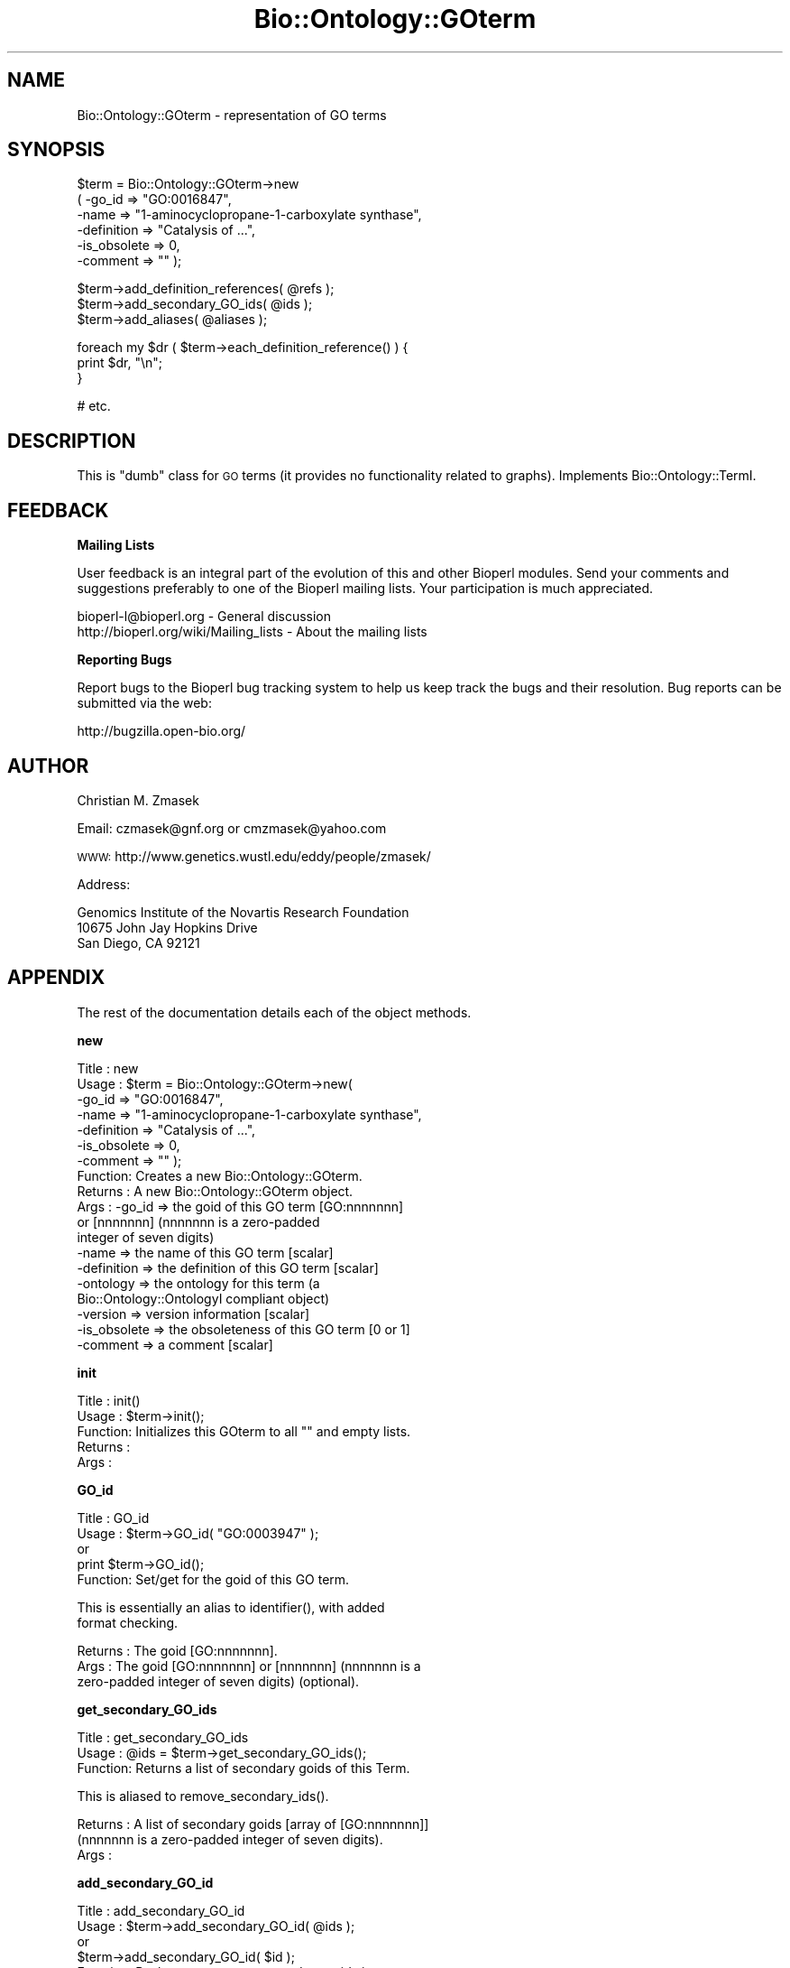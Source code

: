 .\" Automatically generated by Pod::Man v1.37, Pod::Parser v1.32
.\"
.\" Standard preamble:
.\" ========================================================================
.de Sh \" Subsection heading
.br
.if t .Sp
.ne 5
.PP
\fB\\$1\fR
.PP
..
.de Sp \" Vertical space (when we can't use .PP)
.if t .sp .5v
.if n .sp
..
.de Vb \" Begin verbatim text
.ft CW
.nf
.ne \\$1
..
.de Ve \" End verbatim text
.ft R
.fi
..
.\" Set up some character translations and predefined strings.  \*(-- will
.\" give an unbreakable dash, \*(PI will give pi, \*(L" will give a left
.\" double quote, and \*(R" will give a right double quote.  | will give a
.\" real vertical bar.  \*(C+ will give a nicer C++.  Capital omega is used to
.\" do unbreakable dashes and therefore won't be available.  \*(C` and \*(C'
.\" expand to `' in nroff, nothing in troff, for use with C<>.
.tr \(*W-|\(bv\*(Tr
.ds C+ C\v'-.1v'\h'-1p'\s-2+\h'-1p'+\s0\v'.1v'\h'-1p'
.ie n \{\
.    ds -- \(*W-
.    ds PI pi
.    if (\n(.H=4u)&(1m=24u) .ds -- \(*W\h'-12u'\(*W\h'-12u'-\" diablo 10 pitch
.    if (\n(.H=4u)&(1m=20u) .ds -- \(*W\h'-12u'\(*W\h'-8u'-\"  diablo 12 pitch
.    ds L" ""
.    ds R" ""
.    ds C` ""
.    ds C' ""
'br\}
.el\{\
.    ds -- \|\(em\|
.    ds PI \(*p
.    ds L" ``
.    ds R" ''
'br\}
.\"
.\" If the F register is turned on, we'll generate index entries on stderr for
.\" titles (.TH), headers (.SH), subsections (.Sh), items (.Ip), and index
.\" entries marked with X<> in POD.  Of course, you'll have to process the
.\" output yourself in some meaningful fashion.
.if \nF \{\
.    de IX
.    tm Index:\\$1\t\\n%\t"\\$2"
..
.    nr % 0
.    rr F
.\}
.\"
.\" For nroff, turn off justification.  Always turn off hyphenation; it makes
.\" way too many mistakes in technical documents.
.hy 0
.if n .na
.\"
.\" Accent mark definitions (@(#)ms.acc 1.5 88/02/08 SMI; from UCB 4.2).
.\" Fear.  Run.  Save yourself.  No user-serviceable parts.
.    \" fudge factors for nroff and troff
.if n \{\
.    ds #H 0
.    ds #V .8m
.    ds #F .3m
.    ds #[ \f1
.    ds #] \fP
.\}
.if t \{\
.    ds #H ((1u-(\\\\n(.fu%2u))*.13m)
.    ds #V .6m
.    ds #F 0
.    ds #[ \&
.    ds #] \&
.\}
.    \" simple accents for nroff and troff
.if n \{\
.    ds ' \&
.    ds ` \&
.    ds ^ \&
.    ds , \&
.    ds ~ ~
.    ds /
.\}
.if t \{\
.    ds ' \\k:\h'-(\\n(.wu*8/10-\*(#H)'\'\h"|\\n:u"
.    ds ` \\k:\h'-(\\n(.wu*8/10-\*(#H)'\`\h'|\\n:u'
.    ds ^ \\k:\h'-(\\n(.wu*10/11-\*(#H)'^\h'|\\n:u'
.    ds , \\k:\h'-(\\n(.wu*8/10)',\h'|\\n:u'
.    ds ~ \\k:\h'-(\\n(.wu-\*(#H-.1m)'~\h'|\\n:u'
.    ds / \\k:\h'-(\\n(.wu*8/10-\*(#H)'\z\(sl\h'|\\n:u'
.\}
.    \" troff and (daisy-wheel) nroff accents
.ds : \\k:\h'-(\\n(.wu*8/10-\*(#H+.1m+\*(#F)'\v'-\*(#V'\z.\h'.2m+\*(#F'.\h'|\\n:u'\v'\*(#V'
.ds 8 \h'\*(#H'\(*b\h'-\*(#H'
.ds o \\k:\h'-(\\n(.wu+\w'\(de'u-\*(#H)/2u'\v'-.3n'\*(#[\z\(de\v'.3n'\h'|\\n:u'\*(#]
.ds d- \h'\*(#H'\(pd\h'-\w'~'u'\v'-.25m'\f2\(hy\fP\v'.25m'\h'-\*(#H'
.ds D- D\\k:\h'-\w'D'u'\v'-.11m'\z\(hy\v'.11m'\h'|\\n:u'
.ds th \*(#[\v'.3m'\s+1I\s-1\v'-.3m'\h'-(\w'I'u*2/3)'\s-1o\s+1\*(#]
.ds Th \*(#[\s+2I\s-2\h'-\w'I'u*3/5'\v'-.3m'o\v'.3m'\*(#]
.ds ae a\h'-(\w'a'u*4/10)'e
.ds Ae A\h'-(\w'A'u*4/10)'E
.    \" corrections for vroff
.if v .ds ~ \\k:\h'-(\\n(.wu*9/10-\*(#H)'\s-2\u~\d\s+2\h'|\\n:u'
.if v .ds ^ \\k:\h'-(\\n(.wu*10/11-\*(#H)'\v'-.4m'^\v'.4m'\h'|\\n:u'
.    \" for low resolution devices (crt and lpr)
.if \n(.H>23 .if \n(.V>19 \
\{\
.    ds : e
.    ds 8 ss
.    ds o a
.    ds d- d\h'-1'\(ga
.    ds D- D\h'-1'\(hy
.    ds th \o'bp'
.    ds Th \o'LP'
.    ds ae ae
.    ds Ae AE
.\}
.rm #[ #] #H #V #F C
.\" ========================================================================
.\"
.IX Title "Bio::Ontology::GOterm 3"
.TH Bio::Ontology::GOterm 3 "2008-07-07" "perl v5.8.8" "User Contributed Perl Documentation"
.SH "NAME"
Bio::Ontology::GOterm \- representation of GO terms 
.SH "SYNOPSIS"
.IX Header "SYNOPSIS"
.Vb 6
\&  $term = Bio::Ontology::GOterm->new
\&    ( -go_id       => "GO:0016847",
\&      -name        => "1-aminocyclopropane-1-carboxylate synthase",
\&      -definition  => "Catalysis of ...",
\&      -is_obsolete => 0,
\&      -comment     => "" );
.Ve
.PP
.Vb 3
\&  $term->add_definition_references( @refs );
\&  $term->add_secondary_GO_ids( @ids );
\&  $term->add_aliases( @aliases );
.Ve
.PP
.Vb 3
\&  foreach my $dr ( $term->each_definition_reference() ) {
\&      print $dr, "\en";
\&  }
.Ve
.PP
.Vb 1
\&  # etc.
.Ve
.SH "DESCRIPTION"
.IX Header "DESCRIPTION"
This is \*(L"dumb\*(R" class for \s-1GO\s0 terms (it provides no functionality 
related to graphs). Implements Bio::Ontology::TermI.
.SH "FEEDBACK"
.IX Header "FEEDBACK"
.Sh "Mailing Lists"
.IX Subsection "Mailing Lists"
User feedback is an integral part of the evolution of this and other
Bioperl modules. Send your comments and suggestions preferably to one
of the Bioperl mailing lists.  Your participation is much appreciated.
.PP
.Vb 2
\&  bioperl-l@bioperl.org                  - General discussion
\&  http://bioperl.org/wiki/Mailing_lists  - About the mailing lists
.Ve
.Sh "Reporting Bugs"
.IX Subsection "Reporting Bugs"
Report bugs to the Bioperl bug tracking system to help us keep track
the bugs and their resolution.  Bug reports can be submitted via the web:
.PP
.Vb 1
\&  http://bugzilla.open-bio.org/
.Ve
.SH "AUTHOR"
.IX Header "AUTHOR"
Christian M. Zmasek
.PP
Email: czmasek@gnf.org  or  cmzmasek@yahoo.com
.PP
\&\s-1WWW:\s0   http://www.genetics.wustl.edu/eddy/people/zmasek/
.PP
Address: 
.PP
.Vb 3
\&  Genomics Institute of the Novartis Research Foundation
\&  10675 John Jay Hopkins Drive
\&  San Diego, CA 92121
.Ve
.SH "APPENDIX"
.IX Header "APPENDIX"
The rest of the documentation details each of the object
methods.
.Sh "new"
.IX Subsection "new"
.Vb 19
\& Title   : new
\& Usage   : $term = Bio::Ontology::GOterm->new( 
\&       -go_id       => "GO:0016847",
\&       -name        => "1-aminocyclopropane-1-carboxylate synthase",
\&       -definition  => "Catalysis of ...",
\&       -is_obsolete => 0,
\&       -comment     => "" );                   
\& Function: Creates a new Bio::Ontology::GOterm.
\& Returns : A new Bio::Ontology::GOterm object.
\& Args    : -go_id         => the goid of this GO term [GO:nnnnnnn] 
\&                             or [nnnnnnn] (nnnnnnn is a zero-padded
\&                             integer of seven digits)
\&           -name          => the name of this GO term [scalar]
\&           -definition    => the definition of this GO term [scalar]  
\&           -ontology      => the ontology for this term (a
\&                             Bio::Ontology::OntologyI compliant object)
\&           -version       => version information [scalar]
\&           -is_obsolete   => the obsoleteness of this GO term [0 or 1]   
\&           -comment       => a comment [scalar]
.Ve
.Sh "init"
.IX Subsection "init"
.Vb 5
\& Title   : init()
\& Usage   : $term->init();   
\& Function: Initializes this GOterm to all "" and empty lists.
\& Returns : 
\& Args    :
.Ve
.Sh "GO_id"
.IX Subsection "GO_id"
.Vb 5
\& Title   : GO_id
\& Usage   : $term->GO_id( "GO:0003947" );
\&           or
\&           print $term->GO_id();
\& Function: Set/get for the goid of this GO term.
.Ve
.PP
.Vb 2
\&           This is essentially an alias to identifier(), with added
\&           format checking.
.Ve
.PP
.Vb 3
\& Returns : The goid [GO:nnnnnnn].
\& Args    : The goid [GO:nnnnnnn] or [nnnnnnn] (nnnnnnn is a
\&           zero-padded integer of seven digits) (optional).
.Ve
.Sh "get_secondary_GO_ids"
.IX Subsection "get_secondary_GO_ids"
.Vb 3
\& Title   : get_secondary_GO_ids
\& Usage   : @ids = $term->get_secondary_GO_ids();
\& Function: Returns a list of secondary goids of this Term.
.Ve
.PP
.Vb 1
\&           This is aliased to remove_secondary_ids().
.Ve
.PP
.Vb 3
\& Returns : A list of secondary goids [array of [GO:nnnnnnn]]
\&           (nnnnnnn is a zero-padded integer of seven digits).
\& Args    :
.Ve
.Sh "add_secondary_GO_id"
.IX Subsection "add_secondary_GO_id"
.Vb 6
\& Title   : add_secondary_GO_id
\& Usage   : $term->add_secondary_GO_id( @ids );
\&           or
\&           $term->add_secondary_GO_id( $id );                  
\& Function: Pushes one or more secondary goids into
\&           the list of secondary goids.
.Ve
.PP
.Vb 1
\&           This is aliased to remove_secondary_ids().
.Ve
.PP
.Vb 4
\& Returns : 
\& Args    : One secondary goid [GO:nnnnnnn or nnnnnnn] or a list
\&           of secondary goids [array of [GO:nnnnnnn or nnnnnnn]]
\&           (nnnnnnn is a zero-padded integer of seven digits).
.Ve
.Sh "remove_secondary_GO_ids"
.IX Subsection "remove_secondary_GO_ids"
.Vb 3
\& Title   : remove_secondary_GO_ids()
\& Usage   : $term->remove_secondary_GO_ids();
\& Function: Deletes (and returns) the secondary goids of this Term.
.Ve
.PP
.Vb 1
\&           This is aliased to remove_secondary_ids().
.Ve
.PP
.Vb 3
\& Returns : A list of secondary goids [array of [GO:nnnnnnn]]
\&           (nnnnnnn is a zero-padded integer of seven digits).
\& Args    :
.Ve
.Sh "to_string"
.IX Subsection "to_string"
.Vb 5
\& Title   : to_string()
\& Usage   : print $term->to_string();
\& Function: to_string method for GO terms.
\& Returns : A string representation of this GOterm.
\& Args    :
.Ve
